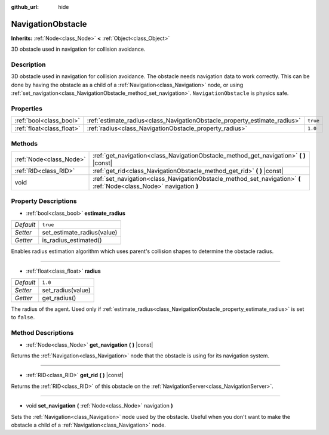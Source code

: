 :github_url: hide

.. Generated automatically by doc/tools/make_rst.py in Godot's source tree.
.. DO NOT EDIT THIS FILE, but the NavigationObstacle.xml source instead.
.. The source is found in doc/classes or modules/<name>/doc_classes.

.. _class_NavigationObstacle:

NavigationObstacle
==================

**Inherits:** :ref:`Node<class_Node>` **<** :ref:`Object<class_Object>`

3D obstacle used in navigation for collision avoidance.

Description
-----------

3D obstacle used in navigation for collision avoidance. The obstacle needs navigation data to work correctly. This can be done by having the obstacle as a child of a :ref:`Navigation<class_Navigation>` node, or using :ref:`set_navigation<class_NavigationObstacle_method_set_navigation>`. ``NavigationObstacle`` is physics safe.

Properties
----------

+---------------------------+---------------------------------------------------------------------------+----------+
| :ref:`bool<class_bool>`   | :ref:`estimate_radius<class_NavigationObstacle_property_estimate_radius>` | ``true`` |
+---------------------------+---------------------------------------------------------------------------+----------+
| :ref:`float<class_float>` | :ref:`radius<class_NavigationObstacle_property_radius>`                   | ``1.0``  |
+---------------------------+---------------------------------------------------------------------------+----------+

Methods
-------

+-------------------------+----------------------------------------------------------------------------------------------------------------------+
| :ref:`Node<class_Node>` | :ref:`get_navigation<class_NavigationObstacle_method_get_navigation>` **(** **)** |const|                            |
+-------------------------+----------------------------------------------------------------------------------------------------------------------+
| :ref:`RID<class_RID>`   | :ref:`get_rid<class_NavigationObstacle_method_get_rid>` **(** **)** |const|                                          |
+-------------------------+----------------------------------------------------------------------------------------------------------------------+
| void                    | :ref:`set_navigation<class_NavigationObstacle_method_set_navigation>` **(** :ref:`Node<class_Node>` navigation **)** |
+-------------------------+----------------------------------------------------------------------------------------------------------------------+

Property Descriptions
---------------------

.. _class_NavigationObstacle_property_estimate_radius:

- :ref:`bool<class_bool>` **estimate_radius**

+-----------+----------------------------+
| *Default* | ``true``                   |
+-----------+----------------------------+
| *Setter*  | set_estimate_radius(value) |
+-----------+----------------------------+
| *Getter*  | is_radius_estimated()      |
+-----------+----------------------------+

Enables radius estimation algorithm which uses parent's collision shapes to determine the obstacle radius.

----

.. _class_NavigationObstacle_property_radius:

- :ref:`float<class_float>` **radius**

+-----------+-------------------+
| *Default* | ``1.0``           |
+-----------+-------------------+
| *Setter*  | set_radius(value) |
+-----------+-------------------+
| *Getter*  | get_radius()      |
+-----------+-------------------+

The radius of the agent. Used only if :ref:`estimate_radius<class_NavigationObstacle_property_estimate_radius>` is set to ``false``.

Method Descriptions
-------------------

.. _class_NavigationObstacle_method_get_navigation:

- :ref:`Node<class_Node>` **get_navigation** **(** **)** |const|

Returns the :ref:`Navigation<class_Navigation>` node that the obstacle is using for its navigation system.

----

.. _class_NavigationObstacle_method_get_rid:

- :ref:`RID<class_RID>` **get_rid** **(** **)** |const|

Returns the :ref:`RID<class_RID>` of this obstacle on the :ref:`NavigationServer<class_NavigationServer>`.

----

.. _class_NavigationObstacle_method_set_navigation:

- void **set_navigation** **(** :ref:`Node<class_Node>` navigation **)**

Sets the :ref:`Navigation<class_Navigation>` node used by the obstacle. Useful when you don't want to make the obstacle a child of a :ref:`Navigation<class_Navigation>` node.

.. |virtual| replace:: :abbr:`virtual (This method should typically be overridden by the user to have any effect.)`
.. |const| replace:: :abbr:`const (This method has no side effects. It doesn't modify any of the instance's member variables.)`
.. |vararg| replace:: :abbr:`vararg (This method accepts any number of arguments after the ones described here.)`
